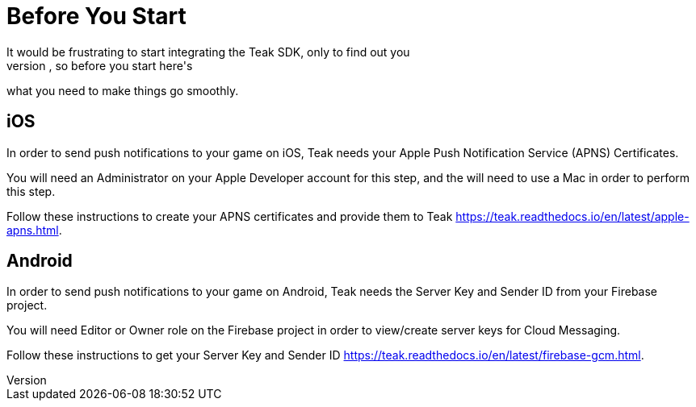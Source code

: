= Before You Start
It would be frustrating to start integrating the Teak SDK, only to find out you
don't have credentials to test the push notifications, so before you start here's
what you need to make things go smoothly.

== iOS
In order to send push notifications to your game on iOS, Teak needs your
Apple Push Notification Service (APNS) Certificates.

You will need an Administrator on your Apple Developer account for this step,
and the will need to use a Mac in order to perform this step.

Follow these instructions to create your APNS certificates and provide them to Teak
https://teak.readthedocs.io/en/latest/apple-apns.html.

== Android
In order to send push notifications to your game on Android, Teak needs the
Server Key and Sender ID from your Firebase project.

You will need Editor or Owner role on the Firebase project in order to view/create
server keys for Cloud Messaging.

Follow these instructions to get your Server Key and Sender ID https://teak.readthedocs.io/en/latest/firebase-gcm.html.
